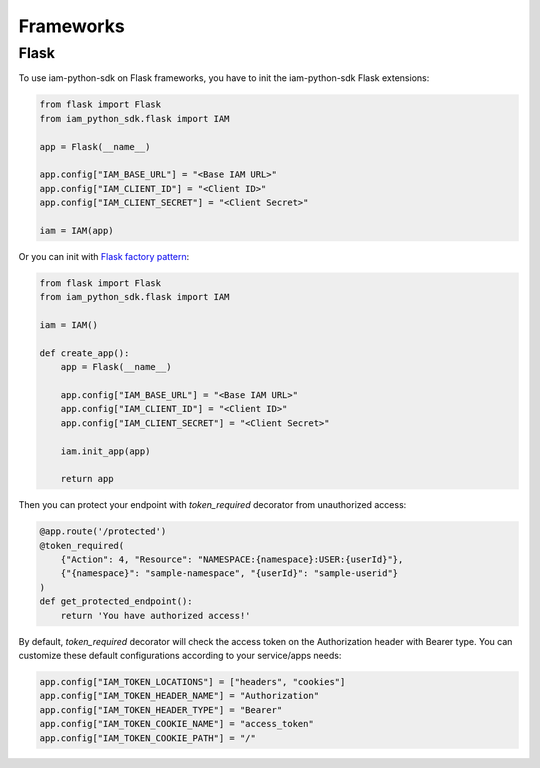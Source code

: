 ==========
Frameworks
==========

Flask
=====

To use iam-python-sdk on Flask frameworks, you have to init the iam-python-sdk Flask extensions:

.. code-block:: python

    from flask import Flask
    from iam_python_sdk.flask import IAM

    app = Flask(__name__)

    app.config["IAM_BASE_URL"] = "<Base IAM URL>"
    app.config["IAM_CLIENT_ID"] = "<Client ID>"
    app.config["IAM_CLIENT_SECRET"] = "<Client Secret>"

    iam = IAM(app)

Or you can init with `Flask factory pattern`_:

.. code-block:: python

    from flask import Flask
    from iam_python_sdk.flask import IAM

    iam = IAM()

    def create_app():
        app = Flask(__name__)

        app.config["IAM_BASE_URL"] = "<Base IAM URL>"
        app.config["IAM_CLIENT_ID"] = "<Client ID>"
        app.config["IAM_CLIENT_SECRET"] = "<Client Secret>"

        iam.init_app(app)

        return app

.. _Flask factory pattern: https://flask.palletsprojects.com/en/latest/patterns/appfactories/

Then you can protect your endpoint with *token_required* decorator from unauthorized access:

.. code-block:: python

    @app.route('/protected')
    @token_required(
        {"Action": 4, "Resource": "NAMESPACE:{namespace}:USER:{userId}"},
        {"{namespace}": "sample-namespace", "{userId}": "sample-userid"}
    )
    def get_protected_endpoint():
        return 'You have authorized access!'

By default, *token_required* decorator will check the access token on the Authorization header with Bearer type.
You can customize these default configurations according to your service/apps needs:

.. code-block:: python

    app.config["IAM_TOKEN_LOCATIONS"] = ["headers", "cookies"]
    app.config["IAM_TOKEN_HEADER_NAME"] = "Authorization"
    app.config["IAM_TOKEN_HEADER_TYPE"] = "Bearer"
    app.config["IAM_TOKEN_COOKIE_NAME"] = "access_token"
    app.config["IAM_TOKEN_COOKIE_PATH"] = "/"
